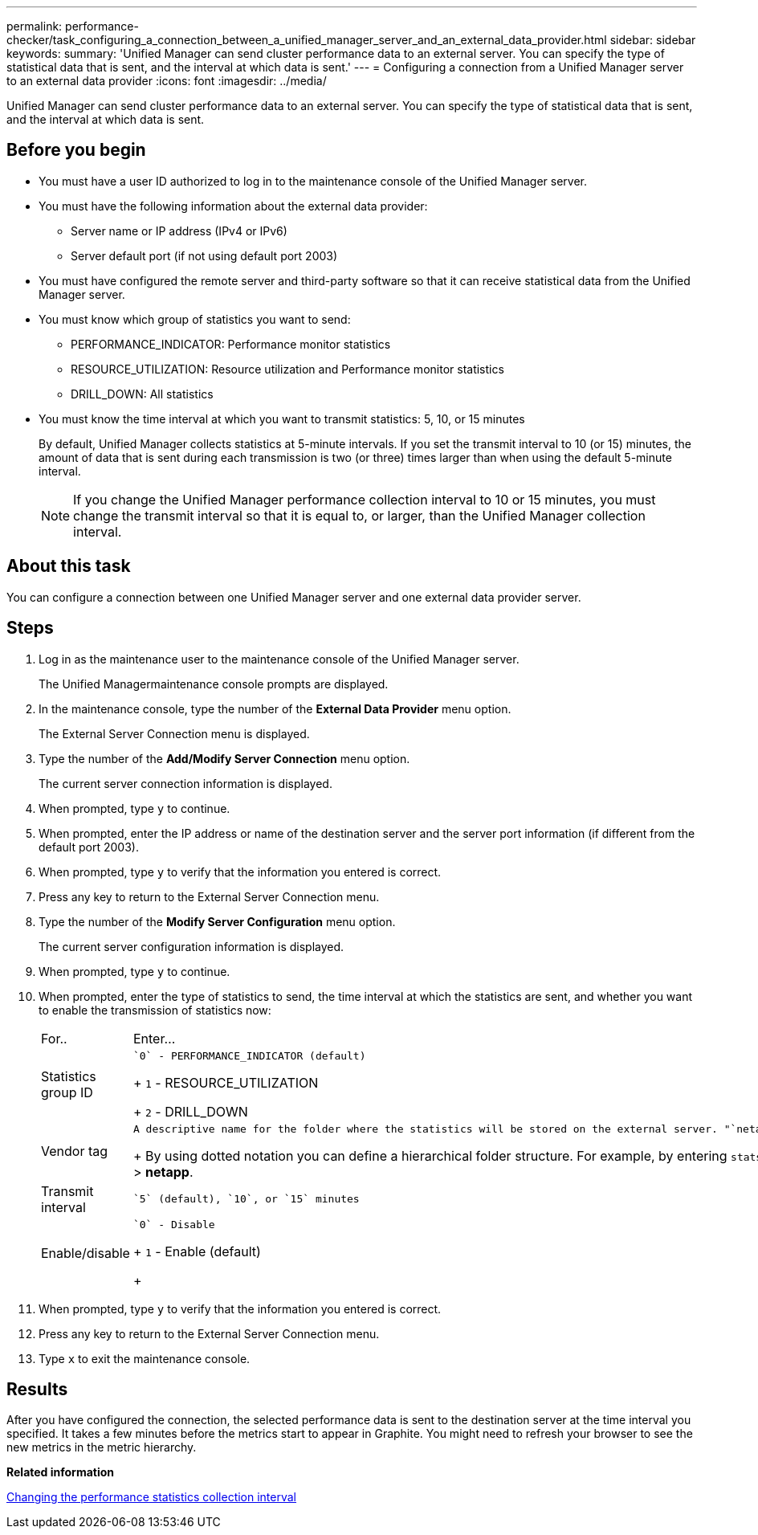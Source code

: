 ---
permalink: performance-checker/task_configuring_a_connection_between_a_unified_manager_server_and_an_external_data_provider.html
sidebar: sidebar
keywords: 
summary: 'Unified Manager can send cluster performance data to an external server. You can specify the type of statistical data that is sent, and the interval at which data is sent.'
---
= Configuring a connection from a Unified Manager server to an external data provider
:icons: font
:imagesdir: ../media/

[.lead]
Unified Manager can send cluster performance data to an external server. You can specify the type of statistical data that is sent, and the interval at which data is sent.

== Before you begin

* You must have a user ID authorized to log in to the maintenance console of the Unified Manager server.
* You must have the following information about the external data provider:
 ** Server name or IP address (IPv4 or IPv6)
 ** Server default port (if not using default port 2003)
* You must have configured the remote server and third-party software so that it can receive statistical data from the Unified Manager server.
* You must know which group of statistics you want to send:
 ** PERFORMANCE_INDICATOR: Performance monitor statistics
 ** RESOURCE_UTILIZATION: Resource utilization and Performance monitor statistics
 ** DRILL_DOWN: All statistics
* You must know the time interval at which you want to transmit statistics: 5, 10, or 15 minutes
+
By default, Unified Manager collects statistics at 5-minute intervals. If you set the transmit interval to 10 (or 15) minutes, the amount of data that is sent during each transmission is two (or three) times larger than when using the default 5-minute interval.
+
[NOTE]
====
If you change the Unified Manager performance collection interval to 10 or 15 minutes, you must change the transmit interval so that it is equal to, or larger, than the Unified Manager collection interval.
====

== About this task

You can configure a connection between one Unified Manager server and one external data provider server.

== Steps

. Log in as the maintenance user to the maintenance console of the Unified Manager server.
+
The Unified Managermaintenance console prompts are displayed.

. In the maintenance console, type the number of the *External Data Provider* menu option.
+
The External Server Connection menu is displayed.

. Type the number of the *Add/Modify Server Connection* menu option.
+
The current server connection information is displayed.

. When prompted, type `y` to continue.
. When prompted, enter the IP address or name of the destination server and the server port information (if different from the default port 2003).
. When prompted, type `y` to verify that the information you entered is correct.
. Press any key to return to the External Server Connection menu.
. Type the number of the *Modify Server Configuration* menu option.
+
The current server configuration information is displayed.

. When prompted, type `y` to continue.
. When prompted, enter the type of statistics to send, the time interval at which the statistics are sent, and whether you want to enable the transmission of statistics now:
+
|===
| For..| Enter...
a|
Statistics group ID
a|
    `0` - PERFORMANCE_INDICATOR (default)
+
`1` - RESOURCE_UTILIZATION
+
`2` - DRILL_DOWN
a|
Vendor tag
a|
    A descriptive name for the folder where the statistics will be stored on the external server. "`netapp-performance`" is the default name, but you can enter another value.
+
By using dotted notation you can define a hierarchical folder structure. For example, by entering `stats.performance.netapp` the statistics will be located in *stats* > *performance* > *netapp*.
a|
Transmit interval
a|
    `5` (default), `10`, or `15` minutes
a|
Enable/disable
a|
    `0` - Disable
+
`1` - Enable (default)
+
|===

. When prompted, type `y` to verify that the information you entered is correct.
. Press any key to return to the External Server Connection menu.
. Type `x` to exit the maintenance console.

== Results

After you have configured the connection, the selected performance data is sent to the destination server at the time interval you specified. It takes a few minutes before the metrics start to appear in Graphite. You might need to refresh your browser to see the new metrics in the metric hierarchy.

*Related information*

xref:task_changing_the_performance_statistics_collection_interval.adoc[Changing the performance statistics collection interval]
